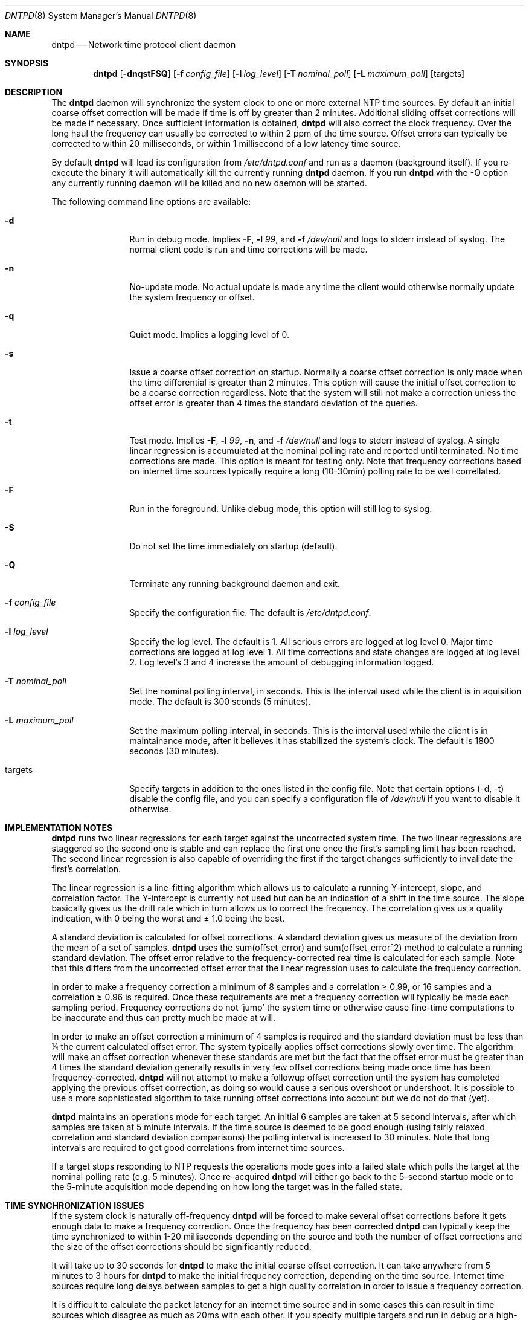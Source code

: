 .\" $DragonFly: src/usr.sbin/dntpd/dntpd.8,v 1.11 2007/04/05 12:32:18 swildner Exp $
.\"
.\" Copyright (c) 2005 The DragonFly Project.  All rights reserved.
.\"
.\" This code is derived from software contributed to The DragonFly Project
.\" by Matthew Dillon <dillon@backplane.com>
.\"
.\" Redistribution and use in source and binary forms, with or without
.\" modification, are permitted provided that the following conditions
.\" are met:
.\"
.\" 1. Redistributions of source code must retain the above copyright
.\"    notice, this list of conditions and the following disclaimer.
.\" 2. Redistributions in binary form must reproduce the above copyright
.\"    notice, this list of conditions and the following disclaimer in
.\"    the documentation and/or other materials provided with the
.\"    distribution.
.\" 3. Neither the name of The DragonFly Project nor the names of its
.\"    contributors may be used to endorse or promote products derived
.\"    from this software without specific, prior written permission.
.\"
.\" THIS SOFTWARE IS PROVIDED BY THE COPYRIGHT HOLDERS AND CONTRIBUTORS
.\" ``AS IS'' AND ANY EXPRESS OR IMPLIED WARRANTIES, INCLUDING, BUT NOT
.\" LIMITED TO, THE IMPLIED WARRANTIES OF MERCHANTABILITY AND FITNESS
.\" FOR A PARTICULAR PURPOSE ARE DISCLAIMED.  IN NO EVENT SHALL THE
.\" COPYRIGHT HOLDERS OR CONTRIBUTORS BE LIABLE FOR ANY DIRECT, INDIRECT,
.\" INCIDENTAL, SPECIAL, EXEMPLARY OR CONSEQUENTIAL DAMAGES (INCLUDING,
.\" BUT NOT LIMITED TO, PROCUREMENT OF SUBSTITUTE GOODS OR SERVICES;
.\" LOSS OF USE, DATA, OR PROFITS; OR BUSINESS INTERRUPTION) HOWEVER CAUSED
.\" AND ON ANY THEORY OF LIABILITY, WHETHER IN CONTRACT, STRICT LIABILITY,
.\" OR TORT (INCLUDING NEGLIGENCE OR OTHERWISE) ARISING IN ANY WAY OUT
.\" OF THE USE OF THIS SOFTWARE, EVEN IF ADVISED OF THE POSSIBILITY OF
.\" SUCH DAMAGE.
.\"
.Dd April 26, 2005
.Dt DNTPD 8
.Os
.Sh NAME
.Nm dntpd
.Nd Network time protocol client daemon
.Sh SYNOPSIS
.Nm
.Bk -words
.Op Fl dnqstFSQ
.Op Fl f Ar config_file
.Op Fl l Ar log_level
.Op Fl T Ar nominal_poll
.Op Fl L Ar maximum_poll
.Op targets
.Ek
.Sh DESCRIPTION
The
.Nm
daemon will synchronize the system clock to one or more external NTP time
sources.  By default an initial coarse offset correction will be made if
time is off by greater than 2 minutes.  Additional sliding offset
corrections will be made if necessary.  Once sufficient information is
obtained,
.Nm
will also correct the clock frequency.  Over the long haul the frequency can
usually be corrected to within 2 ppm of the time source.  Offset errors can
typically be corrected to within 20 milliseconds, or within 1 millisecond of
a low latency time source.
.Pp
By default
.Nm
will load its configuration from
.Pa /etc/dntpd.conf
and run as a daemon (background itself).  If you re-execute
the binary it will automatically kill the currently running
.Nm
daemon.  If you run
.Nm
with the -Q option any currently running daemon will be killed and
no new daemon will be started.
.Pp
The following command line options are available:
.Bl -tag -width Fl
.It Fl d
Run in debug mode.  Implies
.Fl F ,
.Fl l Ar 99 ,
and
.Fl f Ar /dev/null
and logs to stderr instead of syslog.  The normal client code is run and
time corrections will be made.
.It Fl n
No-update mode.  No actual update is made any time the client would
otherwise normally update the system frequency or offset.
.It Fl q
Quiet mode.  Implies a logging level of 0.
.It Fl s
Issue a coarse offset correction on startup.  Normally a coarse offset
correction is only made when the time differential is greater than 2
minutes.  This option will cause the initial offset correction to be
a coarse correction regardless.  Note that the system will still not make
a correction unless the offset error is greater than 4 times the standard
deviation of the queries.
.It Fl t
Test mode.  Implies
.Fl F ,
.Fl l Ar 99 ,
.Fl n ,
and
.Fl f Ar /dev/null
and logs to stderr instead of syslog.  A single linear regression is
accumulated at the nominal polling rate and reported until terminated.
No time corrections are made.  This option is meant for testing only.
Note that frequency corrections based on internet time sources typically
require a long (10-30min) polling rate to be well correllated.
.It Fl F
Run in the foreground.  Unlike debug mode, this option will still log
to syslog.
.It Fl S
Do not set the time immediately on startup (default).
.It Fl Q
Terminate any running background daemon and exit.
.It Fl f Ar config_file
Specify the configuration file.  The default is
.Pa /etc/dntpd.conf .
.It Fl l Ar log_level
Specify the log level.  The default is 1.  All serious errors are logged
at log level 0.  Major time corrections are logged at log level 1.  All
time corrections and state changes are logged at log level 2.  Log level's
3 and 4 increase the amount of debugging information logged.
.It Fl T Ar nominal_poll
Set the nominal polling interval, in seconds.  This is the interval used
while the client is in aquisition mode.
The default is 300 sconds (5 minutes).
.It Fl L Ar maximum_poll
Set the maximum polling interval, in seconds.  This is the interval used
while the client is in maintainance mode, after it believes it has
stabilized the system's clock.
The default is 1800 seconds (30 minutes).
.It targets
Specify targets in addition to the ones listed in the config file.  Note
that certain options (-d, -t) disable the config file, and you can specify
a configuration file of
.Pa /dev/null
if you want to disable it otherwise.
.El
.Sh IMPLEMENTATION NOTES
.Nm
runs two linear regressions for each target against the uncorrected system
time.  The two linear regressions are staggered so the second one is stable
and can replace the first one once the first's sampling limit has been
reached.
The second linear regression is also capable of overriding the first if
the target changes sufficiently to invalidate the first's correlation.
.Pp
The linear regression is a line-fitting algorithm which allows us to
calculate a running Y-intercept, slope, and correlation factor.  The
Y-intercept is currently not used but can be an indication of a shift in
the time source.  The slope basically gives us the drift rate which in
turn allows us to correct the frequency.  The correlation gives us a
quality indication, with 0 being the worst and \(+- 1.0 being the best.
.Pp
A standard deviation is calculated for offset corrections.  A standard
deviation gives us measure of the deviation from the mean of a set of
samples.
.Nm
uses the sum(offset_error) and sum(offset_error^2) method to calculate
a running standard deviation.   The offset error relative to the
frequency-corrected real time is calculated for each sample.  Note that
this differs from the uncorrected offset error that the linear regression
uses to calculate the frequency correction.
.Pp
In order to make a frequency correction a minimum of 8 samples and a
correlation \(>= 0.99, or 16 samples and a correlation \(>= 0.96 is required.
Once these requirements are met a frequency correction will typically be
made each sampling period.  Frequency corrections do not 'jump' the system
time or otherwise cause fine-time computations to be inaccurate and thus
can pretty much be made at will.
.Pp
In order to make an offset correction a minimum of 4 samples is required
and the standard deviation must be less than \(14 the current calculated
offset error.  The system typically applies offset corrections slowly over
time.  The algorithm will make an offset correction whenever these standards
are met but the fact that the offset error must be greater than 4 times the
standard deviation generally results in very few offset corrections being
made once time has been frequency-corrected.
.Nm
will not attempt to make a followup offset correction until the system
has completed applying the previous offset correction, as doing so would
cause a serious overshoot or undershoot.  It is possible to use a more
sophisticated algorithm to take running offset corrections into account
but we do not do that (yet).
.Pp
.Nm
maintains an operations mode for each target.  An initial 6 samples are taken
at 5 second intervals, after which samples are taken at 5 minute intervals.
If the time source is deemed to be good enough (using fairly relaxed
correlation and standard deviation comparisons) the polling interval is
increased to 30 minutes.  Note that long intervals are required to get good
correlations from internet time sources.
.Pp
If a target stops responding to NTP requests the operations mode goes into a
failed state which polls the target at the nominal polling rate
(e.g. 5 minutes).  Once re-acquired
.Nm
will either go back to the 5-second startup mode or to the 5-minute
acquisition mode depending on how long the target was in the failed state.
.Sh TIME SYNCHRONIZATION ISSUES
If the system clock is naturally off-frequency
.Nm
will be forced to make several offset corrections before it gets enough data
to make a frequency correction.  Once the frequency has been corrected
.Nm
can typically keep the time synchronized to within 1-20 milliseconds depending
on the source and both the number of offset corrections and the size of the
offset corrections should be significantly reduced.
.Pp
It will take up to 30 seconds for
.Nm
to make the initial coarse offset correction.  It can take anywhere from
5 minutes to 3 hours for
.Nm
to make the initial frequency correction, depending on the time source.
Internet time sources require long delays between samples to get a high
quality correlation in order to issue a frequency correction.
.Pp
It is difficult to calculate the packet latency for an internet time source
and in some cases this can result in time sources which disagree as much as
20ms with each other.  If you specify multiple targets and run in
debug or a high-logging mode you may observe this issue.
.Sh CONFIGURATION FILE
The
.Pa /etc/dntpd.conf
file contains a list of servers in the 'server <servername>' format, one
per line.  Any information after a '#' is assumed to be a comment.  Any
number of servers may be specified but it is usually wasteful to have more
than four.
.Sh FILES
.Bl -tag -compact
.It Pa /var/run/dntpd.pid
When started as a daemon,
.Nm
stores its pid in this file.  When terminating a running
.Nm
this file is used to obtain the pid.
.Pp
.It Pa /etc/dntpd.conf
The default configuration file.
.El
.Sh AUTHORS
This program was written by Matthew Dillon.
.Sh BUGS
An algorithm is needed to deal with time sources with packet-latency-based
offset errors.
.Pp
The offset correction needs to be able to operate while a prior offset
correction is still in-progress.
.Pp
We need to record the frequency correction in a file which is then read on
startup, to avoid having to recorrect the frequency from scratch every
time the system is rebooted.
